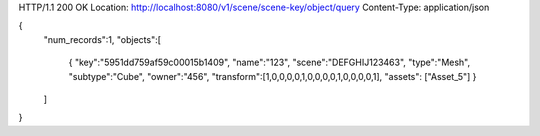HTTP/1.1 200 OK
Location: http://localhost:8080/v1/scene/scene-key/object/query
Content-Type: application/json

{
  "num_records":1,
  "objects":[
    {
    "key":"5951dd759af59c00015b1409",
    "name":"123",
    "scene":"DEFGHIJ123463",
    "type":"Mesh",
    "subtype":"Cube",
    "owner":"456",
    "transform":[1,0,0,0,0,1,0,0,0,0,1,0,0,0,0,1],
    "assets": ["Asset_5"]
    }
  ]
}
